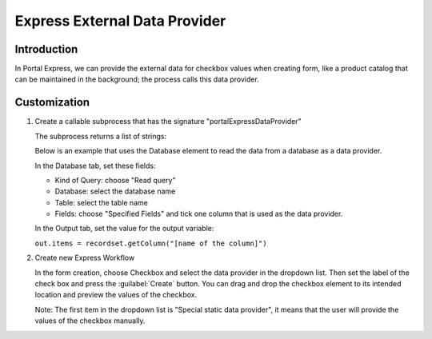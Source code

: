 .. _customization-express-external-data-provider:

Express External Data Provider
==============================

.. _customization-express-external-data-provider-introduction:

Introduction
------------

In Portal Express, we can provide the external data for checkbox values
when creating form, like a product catalog that can be maintained in the
background; the process calls this data provider.

.. _customization-express-external-data-provider-customization:

Customization
-------------

#. Create a callable subprocess that has the signature
   "portalExpressDataProvider"

   |callable-sub-process|

   The subprocess returns a list of strings:

   |callable-sub-process-result|

   Below is an example that uses the Database element to read the data from a
   database as a data provider.

   In the Database tab, set these fields:

   -  Kind of Query: choose "Read query"
   -  Database: select the database name
   -  Table: select the table name
   -  Fields: choose "Specified Fields" and tick one column that is used as the
      data provider.

   |database|

   In the Output tab, set the value for the output variable:

   ``out.items = recordset.getColumn("[name of the column]")``

   |database-output|

#. Create new Express Workflow

   In the form creation, choose Checkbox and select the data provider in the
   dropdown list. Then set the label of the check box and press the
   :guilabel:`Create` button. You can drag and drop the checkbox element to its
   intended location and preview the values of the checkbox.

   Note: The first item in the dropdown list is "Special static data provider",
   it means that the user will provide the values of the checkbox manually.

   |express-workflow|

.. |callable-sub-process| image:: images/express-external-data-provider/callable-sub-process.png
.. |callable-sub-process-result| image:: images/express-external-data-provider/callable-sub-process-result.png
.. |database| image:: images/express-external-data-provider/database.png
.. |database-output| image:: images/express-external-data-provider/database-output.png
.. |express-workflow| image:: ../../screenshots/express/express-workflow.png

